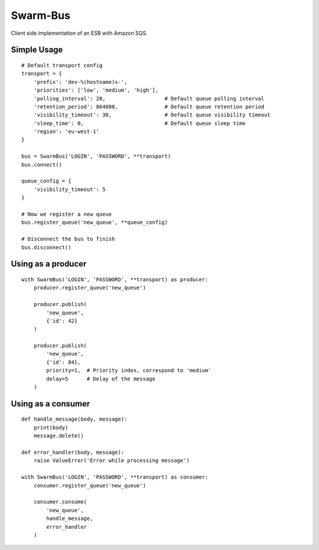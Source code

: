 Swarm-Bus
=========

Client side implementation of an ESB with Amazon SQS.

Simple Usage
------------

::

    # Default transport config
    transport = {
        'prefix': 'dev-%(hostname)s-',
        'priorities': ['low', 'medium', 'high'],
        'polling_interval': 20,                   # Default queue polling interval
        'retention_period': 864000,               # Default queue retention period
        'visibility_timeout': 30,                 # Default queue visibility timeout
        'sleep_time': 0,                          # Default queue sleep time
        'region': 'eu-west-1'
    }

    bus = SwarmBus('LOGIN', 'PASSWORD', **transport)
    bus.connect()

    queue_config = {
        'visibility_timeout': 5
    }

    # Now we register a new queue
    bus.register_queue('new_queue', **queue_config)

    # Disconnect the bus to finish
    bus.disconnect()


Using as a producer
-------------------

::

    with SwarmBus('LOGIN', 'PASSWORD', **transport) as producer:
        producer.register_queue('new_queue')

        producer.publish(
            'new_queue',
            {'id': 42}
        )

        producer.publish(
            'new_queue',
            {'id': 84},
            priority=1,  # Priority index, correspond to 'medium'
            delay=5      # Delay of the message
        )


Using as a consumer
-------------------

::

    def handle_message(body, message):
        print(body)
        message.delete()

    def error_handler(body, message):
        raise ValueError('Error while processing message')

    with SwarmBus('LOGIN', 'PASSWORD', **transport) as consumer:
        consumer.register_queue('new_queue')

        consumer.consume(
            'new_queue',
            handle_message,
            error_handler
        )
